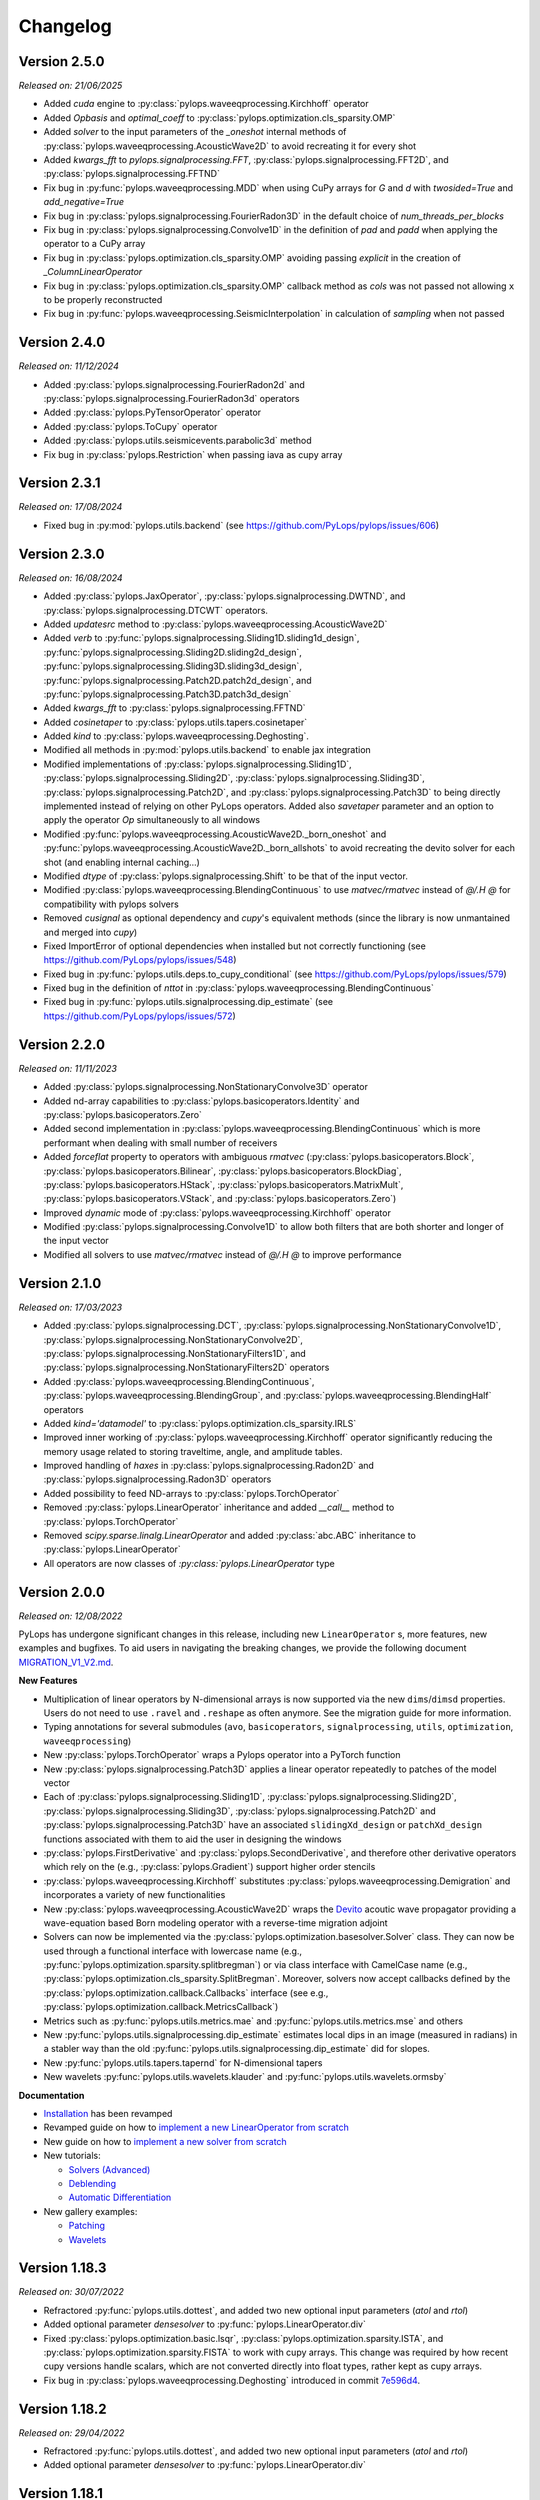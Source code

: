 .. _changlog:

Changelog
=========

Version 2.5.0
-------------

*Released on: 21/06/2025*

* Added `cuda` engine to :py:class:`pylops.waveeqprocessing.Kirchhoff` 
  operator
* Added `Opbasis` and `optimal_coeff` to 
  :py:class:`pylops.optimization.cls_sparsity.OMP`
* Added `solver` to the input parameters of the `_oneshot`
  internal methods of :py:class:`pylops.waveeqprocessing.AcousticWave2D`
  to avoid recreating it for every shot
* Added `kwargs_fft` to `pylops.signalprocessing.FFT`,
  :py:class:`pylops.signalprocessing.FFT2D`, and 
  :py:class:`pylops.signalprocessing.FFTND`
* Fix bug in :py:func:`pylops.waveeqprocessing.MDD` when using
  CuPy arrays for `G` and `d` with `twosided=True` and `add_negative=True`
* Fix bug in :py:class:`pylops.signalprocessing.FourierRadon3D` 
  in the default choice of `num_threads_per_blocks`
* Fix bug in :py:class:`pylops.signalprocessing.Convolve1D` 
  in the definition of `pad` and `padd` when applying the 
  operator to a CuPy array
* Fix bug in :py:class:`pylops.optimization.cls_sparsity.OMP` avoiding 
  passing `explicit` in the creation of `_ColumnLinearOperator`
* Fix bug in :py:class:`pylops.optimization.cls_sparsity.OMP` callback 
  method as `cols` was not passed not allowing ``x`` to be 
  properly reconstructed
* Fix bug in :py:func:`pylops.waveeqprocessing.SeismicInterpolation` 
  in calculation of `sampling` when not passed


Version 2.4.0
-------------

*Released on: 11/12/2024*

* Added :py:class:`pylops.signalprocessing.FourierRadon2d` and 
  :py:class:`pylops.signalprocessing.FourierRadon3d` operators
* Added :py:class:`pylops.PyTensorOperator` operator
* Added :py:class:`pylops.ToCupy` operator
* Added :py:class:`pylops.utils.seismicevents.parabolic3d` method
* Fix bug in :py:class:`pylops.Restriction` when passing iava as cupy array

  
Version 2.3.1
-------------

*Released on: 17/08/2024*

* Fixed bug in :py:mod:`pylops.utils.backend` (see https://github.com/PyLops/pylops/issues/606)


Version 2.3.0
-------------

*Released on: 16/08/2024*

* Added :py:class:`pylops.JaxOperator`, :py:class:`pylops.signalprocessing.DWTND`, and :py:class:`pylops.signalprocessing.DTCWT` operators.
* Added `updatesrc` method to :py:class:`pylops.waveeqprocessing.AcousticWave2D`
* Added `verb` to :py:func:`pylops.signalprocessing.Sliding1D.sliding1d_design`, :py:func:`pylops.signalprocessing.Sliding2D.sliding2d_design`,
  :py:func:`pylops.signalprocessing.Sliding3D.sliding3d_design`, :py:func:`pylops.signalprocessing.Patch2D.patch2d_design`,
  and :py:func:`pylops.signalprocessing.Patch3D.patch3d_design`
* Added `kwargs_fft` to :py:class:`pylops.signalprocessing.FFTND`
* Added `cosinetaper` to :py:class:`pylops.utils.tapers.cosinetaper`
* Added `kind` to :py:class:`pylops.waveeqprocessing.Deghosting`.
* Modified all methods in :py:mod:`pylops.utils.backend` to enable jax integration
* Modified implementations of :py:class:`pylops.signalprocessing.Sliding1D`, :py:class:`pylops.signalprocessing.Sliding2D`, 
  :py:class:`pylops.signalprocessing.Sliding3D`, :py:class:`pylops.signalprocessing.Patch2D`, and
  :py:class:`pylops.signalprocessing.Patch3D` to being directly implemented instead of relying on 
  other PyLops operators. Added also `savetaper` parameter and an option to apply the operator `Op`
  simultaneously to all windows
* Modified :py:func:`pylops.waveeqprocessing.AcousticWave2D._born_oneshot` 
  and :py:func:`pylops.waveeqprocessing.AcousticWave2D._born_allshots` to avoid
  recreating the devito solver for each shot (and enabling internal caching...) 
* Modified `dtype` of :py:class:`pylops.signalprocessing.Shift` to be that of the input vector.
* Modified :py:class:`pylops.waveeqprocessing.BlendingContinuous` to use `matvec/rmatvec` instead of `@/.H @` 
  for compatibility with pylops solvers
* Removed `cusignal` as optional dependency and `cupy`'s equivalent methods (since the library 
  is now unmantained and merged into `cupy`)
* Fixed ImportError of optional dependencies when installed but not correctly functioning (see https://github.com/PyLops/pylops/issues/548)
* Fixed bug in :py:func:`pylops.utils.deps.to_cupy_conditional` (see https://github.com/PyLops/pylops/issues/579)
* Fixed bug in the definition of `nttot` in :py:class:`pylops.waveeqprocessing.BlendingContinuous`
* Fixed bug in :py:func:`pylops.utils.signalprocessing.dip_estimate` (see https://github.com/PyLops/pylops/issues/572)

Version 2.2.0
-------------

*Released on: 11/11/2023*

* Added :py:class:`pylops.signalprocessing.NonStationaryConvolve3D` operator
* Added nd-array capabilities to :py:class:`pylops.basicoperators.Identity` and :py:class:`pylops.basicoperators.Zero`
* Added second implementation in :py:class:`pylops.waveeqprocessing.BlendingContinuous` which is more
  performant when dealing with small number of receivers
* Added `forceflat` property to operators with ambiguous `rmatvec` (:py:class:`pylops.basicoperators.Block`,
  :py:class:`pylops.basicoperators.Bilinear`, :py:class:`pylops.basicoperators.BlockDiag`, :py:class:`pylops.basicoperators.HStack`,
  :py:class:`pylops.basicoperators.MatrixMult`, :py:class:`pylops.basicoperators.VStack`, and :py:class:`pylops.basicoperators.Zero`)
* Improved `dynamic` mode of :py:class:`pylops.waveeqprocessing.Kirchhoff` operator
* Modified :py:class:`pylops.signalprocessing.Convolve1D` to allow both filters that are both shorter and longer of the
  input vector
* Modified all solvers to use `matvec/rmatvec` instead of `@/.H @` to improve performance


Version 2.1.0
-------------

*Released on: 17/03/2023*

* Added :py:class:`pylops.signalprocessing.DCT`, :py:class:`pylops.signalprocessing.NonStationaryConvolve1D`,
  :py:class:`pylops.signalprocessing.NonStationaryConvolve2D`, :py:class:`pylops.signalprocessing.NonStationaryFilters1D`, and
  :py:class:`pylops.signalprocessing.NonStationaryFilters2D` operators
* Added :py:class:`pylops.waveeqprocessing.BlendingContinuous`, :py:class:`pylops.waveeqprocessing.BlendingGroup`, and
  :py:class:`pylops.waveeqprocessing.BlendingHalf` operators
* Added `kind='datamodel'` to :py:class:`pylops.optimization.cls_sparsity.IRLS`
* Improved inner working of :py:class:`pylops.waveeqprocessing.Kirchhoff` operator significantly
  reducing the memory usage related to storing traveltime, angle, and amplitude tables.
* Improved handling of `haxes` in :py:class:`pylops.signalprocessing.Radon2D` and :py:class:`pylops.signalprocessing.Radon3D` operators
* Added possibility to feed ND-arrays to :py:class:`pylops.TorchOperator`
* Removed :py:class:`pylops.LinearOperator` inheritance and added `__call__` method to :py:class:`pylops.TorchOperator`
* Removed `scipy.sparse.linalg.LinearOperator` and added :py:class:`abc.ABC` inheritance to :py:class:`pylops.LinearOperator`
* All operators are now classes of `:py:class:`pylops.LinearOperator` type


Version 2.0.0
-------------

*Released on: 12/08/2022*

PyLops has undergone significant changes in this release, including new ``LinearOperator`` s, more features, new examples and bugfixes.
To aid users in navigating the breaking changes, we provide the following document
`MIGRATION_V1_V2.md <https://github.com/PyLops/pylops/blob/dev/MIGRATION_V1_V2.md>`_.

**New Features**

* Multiplication of linear operators by N-dimensional arrays is now supported via the new ``dims``/``dimsd`` properties.
  Users do not need to use ``.ravel`` and ``.reshape`` as often anymore. See the migration guide for more information.
* Typing annotations for several submodules (``avo``, ``basicoperators``, ``signalprocessing``, ``utils``, ``optimization``,
  ``waveeqprocessing``)
* New :py:class:`pylops.TorchOperator` wraps a Pylops operator into a PyTorch function
* New :py:class:`pylops.signalprocessing.Patch3D` applies a linear operator repeatedly to patches of the model vector
* Each of :py:class:`pylops.signalprocessing.Sliding1D`, :py:class:`pylops.signalprocessing.Sliding2D`,
  :py:class:`pylops.signalprocessing.Sliding3D`, :py:class:`pylops.signalprocessing.Patch2D` and :py:class:`pylops.signalprocessing.Patch3D`
  have an associated ``slidingXd_design`` or ``patchXd_design`` functions associated with them to aid the user in designing the windows
* :py:class:`pylops.FirstDerivative` and :py:class:`pylops.SecondDerivative`, and therefore other derivative operators which rely on the
  (e.g., :py:class:`pylops.Gradient`) support higher order stencils
* :py:class:`pylops.waveeqprocessing.Kirchhoff` substitutes :py:class:`pylops.waveeqprocessing.Demigration` and incorporates a variety of
  new functionalities
* New :py:class:`pylops.waveeqprocessing.AcousticWave2D` wraps the `Devito <https://www.devitoproject.org/>`_ acoutic wave propagator
  providing a wave-equation based Born modeling operator with a reverse-time migration adjoint
* Solvers can now be implemented via the :py:class:`pylops.optimization.basesolver.Solver` class. They can now be used through a
  functional interface with lowercase name (e.g., :py:func:`pylops.optimization.sparsity.splitbregman`) or via class interface with CamelCase name
  (e.g., :py:class:`pylops.optimization.cls_sparsity.SplitBregman`. Moreover, solvers now accept callbacks defined by the
  :py:class:`pylops.optimization.callback.Callbacks` interface (see e.g., :py:class:`pylops.optimization.callback.MetricsCallback`)
* Metrics such as :py:func:`pylops.utils.metrics.mae` and :py:func:`pylops.utils.metrics.mse` and others
* New :py:func:`pylops.utils.signalprocessing.dip_estimate` estimates local dips in an image (measured in radians) in a stabler way than the old :py:func:`pylops.utils.signalprocessing.dip_estimate` did for slopes.
* New :py:func:`pylops.utils.tapers.tapernd` for N-dimensional tapers
* New wavelets :py:func:`pylops.utils.wavelets.klauder` and :py:func:`pylops.utils.wavelets.ormsby`

**Documentation**

* `Installation <https://pylops.readthedocs.io/en/latest/installation.html>`_ has been revamped
* Revamped guide on how to `implement a new LinearOperator from scratch <https://pylops.readthedocs.io/en/latest/adding.html>`_
* New guide on how to `implement a new solver from scratch <https://pylops.readthedocs.io/en/latest/addingsolver.html>`_
* New tutorials:

  - `Solvers (Advanced) <https://pylops.readthedocs.io/en/latest/tutorials/classsolvers.html>`_
  - `Deblending <https://pylops.readthedocs.io/en/latest/tutorials/deblending.html>`_
  - `Automatic Differentiation <https://pylops.readthedocs.io/en/latest/tutorials/torchop.html>`_

* New gallery examples:

  - `Patching <https://pylops.readthedocs.io/en/latest/gallery/plot_patching.html#sphx-glr-gallery-plot-patching-py>`_
  - `Wavelets <https://pylops.readthedocs.io/en/latest/gallery/plot_wavs.html>`_


Version 1.18.3
--------------

*Released on: 30/07/2022*

* Refractored :py:func:`pylops.utils.dottest`, and added two new optional input parameters
  (`atol` and `rtol`)
* Added optional parameter `densesolver` to :py:func:`pylops.LinearOperator.div`
* Fixed :py:class:`pylops.optimization.basic.lsqr`, :py:class:`pylops.optimization.sparsity.ISTA`, and
  :py:class:`pylops.optimization.sparsity.FISTA` to work with cupy arrays. This change was required
  by how recent cupy versions handle scalars, which are not converted directly into float types,
  rather kept as cupy arrays.
* Fix bug in :py:class:`pylops.waveeqprocessing.Deghosting` introduced in
  commit `7e596d4 <https://github.com/PyLops/pylops/commit/7e596d4dad3793d6430204b7a9b214a9dc39616c>`_.


Version 1.18.2
--------------

*Released on: 29/04/2022*

* Refractored :py:func:`pylops.utils.dottest`, and added two new optional input parameters
  (`atol` and `rtol`)
* Added optional parameter `densesolver` to :py:func:`pylops.LinearOperator.div`


Version 1.18.1
--------------

*Released on: 29/04/2022*

* !DELETED! due to a mistake in the release process


Version 1.18.0
--------------

*Released on: 19/02/2022*

* Added `NMO` example to gallery
* Extended :py:func:`pylops.Laplacian` to N-dimensional arrays
* Added `forward` kind to :py:class:`pylops.SecondDerivative` and
  :py:func:`pylops.Laplacian`
* Added `chirp-sliding` kind to :py:func:`pylops.waveeqprocessing.SeismicInterpolation`
* Fixed bug due to the new internal structure of `LinearOperator` submodule introduced in `scipy1.8.0`


Version 1.17.0
--------------

*Released on: 29/01/2022*

* Added :py:class:`pylops.utils.describe.describe` method
* Added ``fftengine`` to :py:class:`pylops.waveeqprocessing.Marchenko`
* Added ``ifftshift_before`` and ``fftshift_after`` optional input parameters in
  :py:class:`pylops.signalprocessing.FFT`
* Added ``norm`` optional input parameter to :py:class:`pylops.signalprocessing.FFT2D` and
  :py:class:`pylops.signalprocessing.FFTND`
* Added ``scipy`` backend to :py:class:`pylops.signalprocessing.FFT` and
  :py:class:`pylops.signalprocessing.FFT2D` and :py:class:`pylops.signalprocessing.FFTND`
* Added ``eps`` optional input parameter in
  :py:func:`pylops.utils.signalprocessing.slope_estimate`
* Added pre-commit hooks
* Improved  pre-commit hooks
* Vectorized :py:func:`pylops.utils.signalprocessing.slope_estimate`
* Handlexd ``nfft<nt`` case in :py:class:`pylops.signalprocessing.FFT` and
  :py:class:`pylops.signalprocessing.FFT2D` and :py:class:`pylops.signalprocessing.FFTND`
* Introduced automatic casting of dtype in :py:class:`pylops.MatrixMult`
* Improved documentation and definition of optinal parameters
  of :py:class:`pylops.Spread`
* Major clean up of documentation and mathematical formulas
* Major refractoring of the inner structure of :py:class:`pylops.signalprocessing.FFT` and
  :py:class:`pylops.signalprocessing.FFT2D` and :py:class:`pylops.signalprocessing.FFTND`
* Reduced warnings in test suite
* Reduced computational time of ``test_wavedecomposition`` in the test suite
* Fixed bug in :py:class:`pylops.signalprocessing.Sliding1D`,
  :py:class:`pylops.signalprocessing.Sliding2D` and
  :py:class:`pylops.signalprocessing.Sliding3D` where the ``dtype`` of the Restriction
  operator is inffered from ``Op``
* Fixed bug in :py:class:`pylops.signalprocessing.Radon2D` and
  :py:class:`pylops.signalprocessing.Radon3D` when using centered spatial axes
* Fixed scaling in :py:class:`pylops.signalprocessing.FFT` with ``real=True`` to pass the
  dot-test

Version 1.16.0
--------------

*Released on: 11/12/2021*

* Added :py:mod:`pylops.utils.estimators` submodule for trace estimation
* Added `x0` in :py:func:`pylops.optimization.sparsity.ISTA` and
  :py:func:`pylops.optimization.sparsity.FISTA` to handle non-zero initial guess
* Modified :py:func:`pylops.optimization.sparsity.ISTA` and
  :py:func:`pylops.optimization.sparsity.FISTA` to handle multiple right hand sides
* Modified creation of `haxis` in :py:class:`pylops.signalprocessing.Radon2D` and
  :py:class:`pylops.signalprocessing.Radon3D` to allow for uncentered spatial axes
* Fixed `_rmatvec` for explicit in :py:class:`pylops.LinearOperator._ColumnLinearOperator`


Version 1.15.0
--------------

*Released on: 23/10/2021*

* Added :py:class:`pylops.signalprocessing.Shift` operator.
* Added option to choose derivative kind in
  :py:class:`pylops.avo.poststack.PoststackInversion` and
  :py:class:`pylops.avo.prestack.PrestackInversion`.
* Improved efficiency of adjoint of
  :py:class:`pylops.signalprocessing.Fredholm1` by applying complex conjugation
  to the vectors.
* Added `vsvp` to :py:class:`pylops.avo.prestack.PrestackInversion` allowing
  to use user defined VS/VP ratio.
* Added `kind` to :py:class:`pylops.basicoperators.CausalIntegration` allowing
  ``full``, ``half``, or ``trapezoidal`` integration.
* Fixed `_hardthreshold_percentile` in
  :py:mod:`pylops.optimization.sparsity`
  (see https://github.com/PyLops/pylops/issues/249).
* Fixed r2norm in :py:func:`pylops.optimization.solver.cgls`.


Version 1.14.0
--------------

*Released on: 09/07/2021*

* Added :py:func:`pylops.optimization.solver.lsqr` solver
* Added utility routine :py:func:`pylops.utils.scalability_test` for scalability
  tests when using ``multiprocessing``
* Added :func:`pylops.avo.avo.ps` AVO modelling option and restructured
  :func:`pylops.avo.prestack.PrestackLinearModelling` to allow passing any
  function handle that can perform AVO modelling apart from those directly
  available
* Added R-linear operators (when setting the property `clinear=False` of a
  linear operator). :py:class:`pylops.basicoperators.Real`,
  :py:class:`pylops.basicoperators.Imag`, and :py:class:`pylops.basicoperators.Conj`
* Added possibility to run operators :py:class:`pylops.basicoperators.HStack`,
  :py:class:`pylops.basicoperators.VStack`, :py:class:`pylops.basicoperators.Block`
  :py:class:`pylops.basicoperators.BlockDiag`,
  and :py:class:`pylops.signalprocessing.Sliding3D` using ``multiprocessing``
* Added dtype to vector `X` when using :func:`scipy.sparse.linalg.lobpcg` in
  `eigs` method of :class:`pylops.LinearOperator`
* Use `kind=forward` fot FirstDerivative  in
  :py:class:`pylops.avo.poststack.PoststackInversion` inversion when dealing
  with L1 regularized inversion as it makes the inverse problem more stable
  (no ringing in solution)
* Changed `cost` in :py:func:`pylops.optimization.solver.cg`
  and :py:func:`pylops.optimization.solver.cgls` to be L2 norms of residuals
* Fixed :py:func:`pylops.utils.dottest.dottest` for imaginary vectors and to
  ensure `u` and `v` vectors are of same dtype of the operator

Version 1.13.0
--------------

*Released on: 26/03/2021*

* Added :py:class:`pylops.signalprocessing.Sliding1D` and
  :py:class:`pylops.signalprocessing.Patch2D` operators
* Added :py:class:`pylops.basicoperators.MemoizeOperator` operator
* Added decay and analysis option in :py:class:`pylops.optimization.sparsity.ISTA` and
  :py:class:`pylops.optimization.sparsity.FISTA` solvers
* Added `toreal` and `toimag` methods to :py:class:`pylops.LinearOperator`
* Make `nr` and `nc` optional in :py:func:`pylops.utils.dottest.dottest`
* Fixed complex check in :py:class:`pylops.basicoperators.MatrixMult`
  when working with complex-valued cupy arrays
* Fixed bug in data reshaping in check in
  :py:class:`pylops.avo.prestack.PrestackInversion`
* Fixed loading error when using old cupy and/or cusignal
  (see https://github.com/PyLops/pylops/issues/201)


Version 1.12.0
--------------

*Released on: 22/11/2020*

* Modified all operators and solvers to work with cupy arrays
* Added ``eigs`` and ``solver`` submodules to :py:mod:`pylops.optimization`
* Added ``deps`` and ``backend`` submodules to :py:mod:`pylops.utils`
* Fixed bug in :py:class:`pylops.signalprocessing.Convolve2D`. and
  :py:class:`pylops.signalprocessing.ConvolveND`. when dealing with
  filters that have less dimensions than the input vector.


Version 1.11.1
--------------

*Released on: 24/10/2020*

* Fixed import of ``pyfttw`` when not available in
  :py:class:`pylops.signalprocessing.ChirpRadon3D`


Version 1.11.0
--------------

*Released on: 24/10/2020*

* Added :py:class:`pylops.signalprocessing.ChirpRadon2D` and
  :py:class:`pylops.signalprocessing.ChirpRadon3D` operators.
* Fixed bug in the inferred dimensions for regularization data creation in
  :py:func:`pylops.optimization.leastsquares.NormalEquationsInversion`,
  :py:func:`pylops.optimization.leastsquares.RegularizedInversion`, and
  :py:func:`pylops.optimization.sparsity.SplitBregman`.
* Changed dtype of :py:class:`pylops.HStack` to allow automatic inference from
  dtypes of input operator.
* Modified dtype of :py:class:`pylops.waveeqprocessing.Marchenko` operator to
  ensure that outputs of forward and adjoint are real arrays.
* Reverted to previous complex-friendly implementation of
  :py:func:`pylops.optimization.sparsity._softthreshold` to avoid division by 0.


Version 1.10.0
--------------

*Released on: 13/08/2020*

* Added ``tosparse`` method to :py:class:`pylops.LinearOperator`.
* Added ``kind=linear`` in :py:class:`pylops.signalprocessing.Seislet` operator.
* Added ``kind`` to :py:class:`pylops.FirstDerivative`.
  operator to perform forward and backward (as well as centered)
  derivatives.
* Added ``kind`` to :py:func:`pylops.optimization.sparsity.IRLS`
  solver to choose between data or model sparsity.
* Added possibility to use :py:func:`scipy.sparse.linalg.lobpcg` in
  :py:func:`pylops.LinearOperator.eigs` and :func:`pylops.LinearOperator.cond`
* Added possibility to use :py:func:`scipy.signal.oaconvolve` in
  :py:class:`pylops.signalprocessing.Convolve1D`.
* Added ``NRegs`` to :py:func:`pylops.optimization.leastsquares.NormalEquationsInversion`
  to allow providing regularization terms directly in the form of ``H^T H``.


Version 1.9.1
-------------

*Released on: 25/05/2020*

* Changed internal behaviour of :py:func:`pylops.sparsity.OMP` when
  ``niter_inner=0``. Automatically reverts to Matching Pursuit algorithm.
* Changed handling of ``dtype`` in :py:class:`pylops.signalprocessing.FFT` and
  :py:class:`pylops.signalprocessing.FFT2D` to ensure that the type of the input
  vector is retained when applying forward and adjoint.
* Added ``dtype`` parameter to the ``FFT`` calls in the definition of the
  :py:func:`pylops.waveeqprocessing.MDD` operation. This ensure that the type
  of the real part of ``G`` input is enforced to the output vectors of the
  forward and adjoint operations.


Version 1.9.0
-------------

*Released on: 13/04/2020*

* Added :py:class:`pylops.waveeqprocessing.Deghosting` and
  :py:class:`pylops.signalprocessing.Seislet` operators
* Added hard and half thresholds in :py:func:`pylops.optimization.sparsity.ISTA`
  and :py:func:`pylops.optimization.sparsity.FISTA` solvers
* Added ``prescaled`` input parameter to :py:class:`pylops.waveeqprocessing.MDC`
  and :py:class:`pylops.waveeqprocessing.Marchenko`
* Added sinc interpolation to :py:class:`pylops.signalprocessing.Interp`
  (``kind == 'sinc'``)
* Modified :func:`pylops.waveeqprocessing.marchenko.directwave` to
  to model analytical responses from both sources of volume injection
  (``derivative=False``) and source of volume injection rate
  (``derivative=True``)
* Added :py:func:`pylops.LinearOperator.asoperator` method to
  :py:class:`pylops.LinearOperator`
* Added :py:func:`pylops.utils.signalprocessing.slope_estimate` function
* Fix bug in :py:class:`pylops.signalprocessing.Radon2D` and
  :py:class:`pylops.signalprocessing.Radon3D` when ``onthefly=True`` returning the
  same result as when ``onthefly=False``


Version 1.8.0
-------------

*Released on: 12/01/2020*

* Added :py:func:`pylops.LinearOperator.todense` method
  to :py:class:`pylops.LinearOperator`
* Added :py:class:`pylops.signalprocessing.Bilinear`,
  :py:class:`pylops.signalprocessing.DWT`, and
  :py:class:`pylops.signalprocessing.DWT2` operators
* Added :py:class:`pylops.waveeqprocessing.PressureToVelocity`,
  :py:class:`pylops.waveeqprocessing.UpDownComposition3Doperator`, and
  :py:class:`pylops.waveeqprocessing.PhaseShift` operators
* Fix bug in :py:class:`pylops.basicoperators.Kronecker`
  (see https://github.com/PyLops/pylops/issues/125)


Version 1.7.0
-------------

*Released on: 10/11/2019*

* Added :py:class:`pylops.Gradient`,
  :py:class:`pylops.Sum`,
  :py:class:`pylops.FirstDirectionalDerivative`, and
  :py:class:`pylops.SecondDirectionalDerivative` operators
* Added :py:class:`pylops.LinearOperator._ColumnLinearOperator` private operator
* Added possibility to directly mix Linear operators and numpy/scipy
  2d arrays in :py:class:`pylops.VStack` and
  :py:class:`pylops.HStack`
  and :py:class:`pylops.BlockDiag` operators
* Added :py:class:`pylops.optimization.sparsity.OMP` solver


Version 1.6.0
-------------

*Released on: 10/08/2019*

* Added :py:class:`pylops.signalprocessing.ConvolveND` operator
* Added :py:func:`pylops.utils.signalprocessing.nonstationary_convmtx` to create
  matrix for non-stationary convolution
* Added possibility to perform seismic modelling (and inversion) with
  non-stationary wavelet in :py:func:`pylops.avo.poststack.PoststackLinearModelling`
* Create private methods for :py:func:`pylops.Block`,
  :py:func:`pylops.avo.poststack.PoststackLinearModelling`,
  :py:func:`pylops.waveeqprocessing.MDC` to allow calling different operators
  (e.g., from pylops-distributed or pylops-gpu) within the method


Version 1.5.0
-------------

*Released on: 30/06/2019*

* Added ``conj`` method to :py:class:`pylops.LinearOperator`
* Added :py:class:`pylops.Kronecker`,
  :py:class:`pylops.Roll`, and
  :py:class:`pylops.Transpose` operators
* Added :py:class:`pylops.signalprocessing.Fredholm1` operator
* Added :py:class:`pylops.optimization.sparsity.SPGL1` and
  :py:class:`pylops.optimization.sparsity.SplitBregman` solvers
* Sped up :py:class:`pylops.signalprocessing.Convolve1D` using
  :py:class:`scipy.signal.fftconvolve` for multi-dimensional signals
* Changes in implementation of :py:class:`pylops.waveeqprocessing.MDC` and
  :py:class:`pylops.waveeqprocessing.Marchenko` to take advantage of primitives
  operators
* Added ``epsRL1`` option to :py:class:`pylops.avo.poststack.PoststackInversion`
  and :py:class:`pylops.avo.prestack.PrestackInversion` to include
  TV-regularization terms by means of
  :py:class:`pylops.optimization.sparsity.SplitBregman` solver


Version 1.4.0
-------------

*Released on: 01/05/2019*

* Added ``numba`` engine to :py:class:`pylops.Spread` and
  :py:class:`pylops.signalprocessing.Radon2D` operators
* Added :py:class:`pylops.signalprocessing.Radon3D` operator
* Added :py:class:`pylops.signalprocessing.Sliding2D` and
  :py:class:`pylops.signalprocessing.Sliding3D` operators
* Added :py:class:`pylops.signalprocessing.FFTND` operator
* Added :py:class:`pylops.signalprocessing.Radon3D` operator
* Added ``niter`` option to :py:class:`pylops.LinearOperator.eigs` method
* Added ``show`` option to :py:class:`pylops.optimization.sparsity.ISTA` and
  :py:class:`pylops.optimization.sparsity.FISTA` solvers
* Added :py:mod:`pylops.waveeqprocessing.seismicinterpolation`,
  :py:mod:`pylops.waveeqprocessing.waveeqdecomposition` and
  :py:mod:`pylops.waveeqprocessing.lsm` submodules
* Added tests for ``engine`` in various operators
* Added documentation regarding usage of ``pylops`` Docker container


Version 1.3.0
-------------

*Released on: 24/02/2019*

* Added ``fftw`` engine to :py:class:`pylops.signalprocessing.FFT` operator
* Added :py:func:`pylops.optimization.sparsity.ISTA` and
  :py:func:`pylops.optimization.sparsity.FISTA` sparse solvers
* Added possibility to broadcast (handle multi-dimensional arrays)
  to :py:class:`pylops.Diagonal` and :py:class:`pylops.Restriction` operators
* Added :py:class:`pylops.signalprocessing.Interp` operator
* Added :py:class:`pylops.Spread` operator
* Added :py:class:`pylops.signalprocessing.Radon2D` operator


Version 1.2.0
-------------

*Released on: 13/01/2019*

* Added :py:func:`pylops.LinearOperator.eigs` and :py:func:`pylops.LinearOperator.cond`
  methods to estimate estimate eigenvalues and conditioning number using scipy wrapping of
  `ARPACK <http://www.caam.rice.edu/software/ARPACK/>`_
* Modified default ``dtype`` for all operators to be ``float64`` (or ``complex128``)
  to be consistent with default dtypes used by numpy (and scipy) for real and
  complex floating point numbers.
* Added :py:class:`pylops.Flip` operator
* Added :py:class:`pylops.Symmetrize` operator
* Added :py:class:`pylops.Block` operator
* Added :py:class:`pylops.Regression` operator performing polynomial regression
  and modified :py:class:`pylops.LinearRegression` to be a simple wrapper of
  :py:class:`pylops.Regression` when ``order=1``
* Modified :py:class:`pylops.MatrixMult` operator to work with both
  numpy ndarrays and scipy sparse matrices
* Added :py:func:`pylops.avo.prestack.PrestackInversion` routine
* Added possibility to have a data weight via ``Weight`` input parameter
  to :py:func:`pylops.optimization.leastsquares.NormalEquationsInversion`
  and :py:func:`pylops.optimization.leastsquares.RegularizedInversion` solvers
* Added :py:func:`pylops.optimization.sparsity.IRLS` solver


Version 1.1.0
-------------

*Released on: 13/12/2018*

* Added :py:class:`pylops.CausalIntegration` operator


Version 1.0.1
-------------

*Released on: 09/12/2018*

* Changed module from ``lops`` to ``pylops`` for consistency with library name (and pip install).
* Removed quickplots from utilities and ``matplotlib`` from requirements of *PyLops*.


Version 1.0.0
-------------

*Released on: 04/12/2018*

* First official release.

